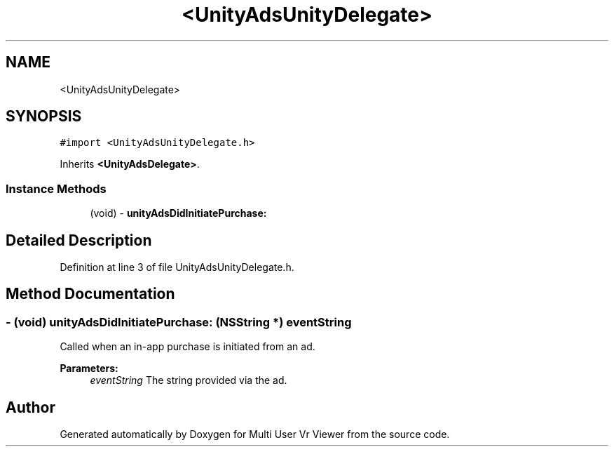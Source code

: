 .TH "<UnityAdsUnityDelegate>" 3 "Sat Jul 20 2019" "Version https://github.com/Saurabhbagh/Multi-User-VR-Viewer--10th-July/" "Multi User Vr Viewer" \" -*- nroff -*-
.ad l
.nh
.SH NAME
<UnityAdsUnityDelegate>
.SH SYNOPSIS
.br
.PP
.PP
\fC#import <UnityAdsUnityDelegate\&.h>\fP
.PP
Inherits \fB<UnityAdsDelegate>\fP\&.
.SS "Instance Methods"

.in +1c
.ti -1c
.RI "(void) \- \fBunityAdsDidInitiatePurchase:\fP"
.br
.in -1c
.SH "Detailed Description"
.PP 
Definition at line 3 of file UnityAdsUnityDelegate\&.h\&.
.SH "Method Documentation"
.PP 
.SS "\- (void) unityAdsDidInitiatePurchase: (NSString *) eventString"
Called when an in-app purchase is initiated from an ad\&.
.PP
\fBParameters:\fP
.RS 4
\fIeventString\fP The string provided via the ad\&. 
.RE
.PP


.SH "Author"
.PP 
Generated automatically by Doxygen for Multi User Vr Viewer from the source code\&.

